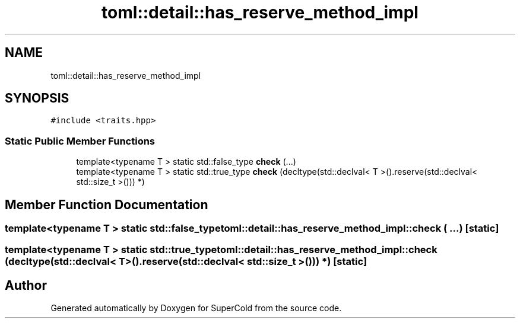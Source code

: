 .TH "toml::detail::has_reserve_method_impl" 3 "Sat Jun 18 2022" "Version 1.0" "SuperCold" \" -*- nroff -*-
.ad l
.nh
.SH NAME
toml::detail::has_reserve_method_impl
.SH SYNOPSIS
.br
.PP
.PP
\fC#include <traits\&.hpp>\fP
.SS "Static Public Member Functions"

.in +1c
.ti -1c
.RI "template<typename T > static std::false_type \fBcheck\fP (\&.\&.\&.)"
.br
.ti -1c
.RI "template<typename T > static std::true_type \fBcheck\fP (decltype(std::declval< T >()\&.reserve(std::declval< std::size_t >())) *)"
.br
.in -1c
.SH "Member Function Documentation"
.PP 
.SS "template<typename T > static std::false_type toml::detail::has_reserve_method_impl::check ( \&.\&.\&.)\fC [static]\fP"

.SS "template<typename T > static std::true_type toml::detail::has_reserve_method_impl::check (decltype(std::declval< T >()\&.reserve(std::declval< std::size_t >())) *)\fC [static]\fP"


.SH "Author"
.PP 
Generated automatically by Doxygen for SuperCold from the source code\&.
